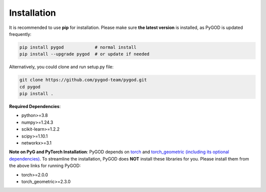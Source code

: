 Installation
============


It is recommended to use **pip** for installation.
Please make sure **the latest version** is installed, as PyGOD is updated frequently:

.. code-block:: bash

   pip install pygod            # normal install
   pip install --upgrade pygod  # or update if needed


Alternatively, you could clone and run setup.py file:

.. code-block:: bash

   git clone https://github.com/pygod-team/pygod.git
   cd pygod
   pip install .

**Required Dependencies**\ :

* python>=3.8
* numpy>=1.24.3
* scikit-learn>=1.2.2
* scipy>=1.10.1
* networkx>=3.1


**Note on PyG and PyTorch Installation**\ :
PyGOD depends on `torch <https://https://pytorch.org/get-started/locally/>`_ and `torch_geometric (including its optional dependencies) <https://pytorch-geometric.readthedocs.io/en/latest/install/installation.html#>`_.
To streamline the installation, PyGOD does **NOT** install these libraries for you.
Please install them from the above links for running PyGOD:

* torch>=2.0.0
* torch_geometric>=2.3.0